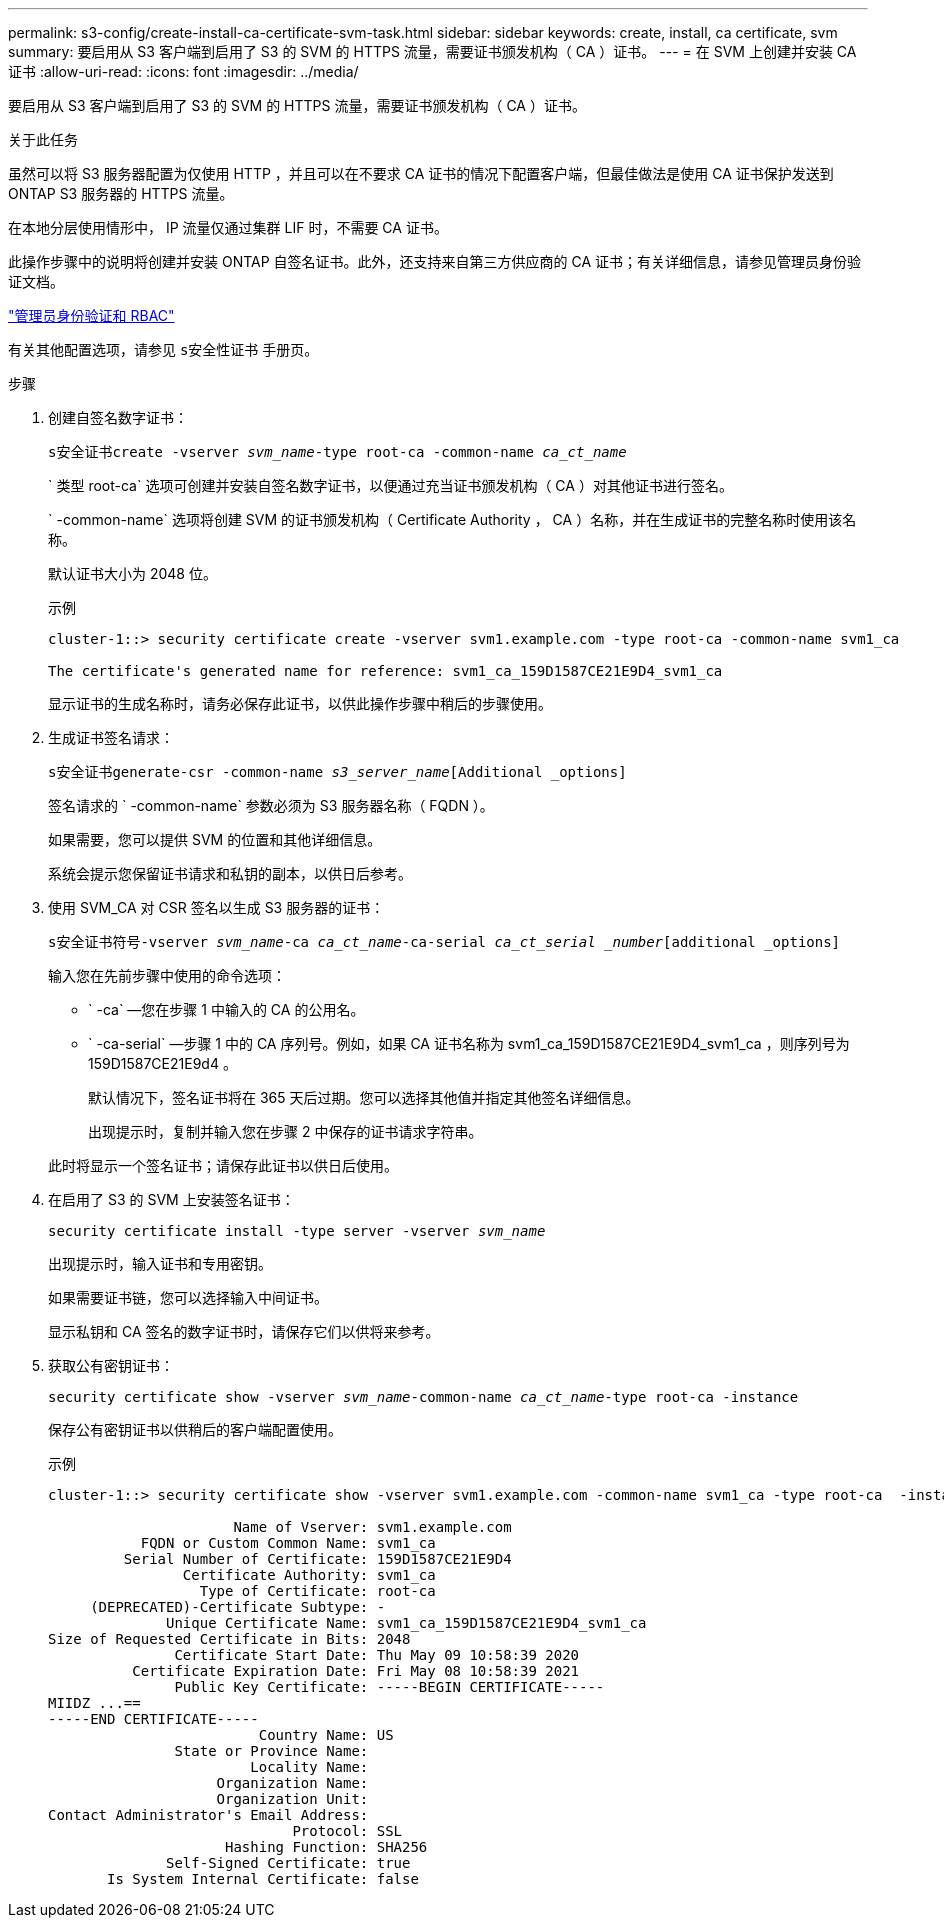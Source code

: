 ---
permalink: s3-config/create-install-ca-certificate-svm-task.html 
sidebar: sidebar 
keywords: create, install, ca certificate, svm 
summary: 要启用从 S3 客户端到启用了 S3 的 SVM 的 HTTPS 流量，需要证书颁发机构（ CA ）证书。 
---
= 在 SVM 上创建并安装 CA 证书
:allow-uri-read: 
:icons: font
:imagesdir: ../media/


[role="lead"]
要启用从 S3 客户端到启用了 S3 的 SVM 的 HTTPS 流量，需要证书颁发机构（ CA ）证书。

.关于此任务
虽然可以将 S3 服务器配置为仅使用 HTTP ，并且可以在不要求 CA 证书的情况下配置客户端，但最佳做法是使用 CA 证书保护发送到 ONTAP S3 服务器的 HTTPS 流量。

在本地分层使用情形中， IP 流量仅通过集群 LIF 时，不需要 CA 证书。

此操作步骤中的说明将创建并安装 ONTAP 自签名证书。此外，还支持来自第三方供应商的 CA 证书；有关详细信息，请参见管理员身份验证文档。

link:../authentication/index.html["管理员身份验证和 RBAC"]

有关其他配置选项，请参见 `s安全性证书` 手册页。

.步骤
. 创建自签名数字证书：
+
`s安全证书create -vserver _svm_name_-type root-ca -common-name _ca_ct_name_`

+
` 类型 root-ca` 选项可创建并安装自签名数字证书，以便通过充当证书颁发机构（ CA ）对其他证书进行签名。

+
` -common-name` 选项将创建 SVM 的证书颁发机构（ Certificate Authority ， CA ）名称，并在生成证书的完整名称时使用该名称。

+
默认证书大小为 2048 位。

+
示例

+
[listing]
----
cluster-1::> security certificate create -vserver svm1.example.com -type root-ca -common-name svm1_ca

The certificate's generated name for reference: svm1_ca_159D1587CE21E9D4_svm1_ca
----
+
显示证书的生成名称时，请务必保存此证书，以供此操作步骤中稍后的步骤使用。

. 生成证书签名请求：
+
`s安全证书generate-csr -common-name _s3_server_name_[Additional _options]`

+
签名请求的 ` -common-name` 参数必须为 S3 服务器名称（ FQDN ）。

+
如果需要，您可以提供 SVM 的位置和其他详细信息。

+
系统会提示您保留证书请求和私钥的副本，以供日后参考。

. 使用 SVM_CA 对 CSR 签名以生成 S3 服务器的证书：
+
`s安全证书符号-vserver _svm_name_-ca _ca_ct_name_-ca-serial _ca_ct_serial _number_[additional _options]`

+
输入您在先前步骤中使用的命令选项：

+
** ` -ca` —您在步骤 1 中输入的 CA 的公用名。
** ` -ca-serial` —步骤 1 中的 CA 序列号。例如，如果 CA 证书名称为 svm1_ca_159D1587CE21E9D4_svm1_ca ，则序列号为 159D1587CE21E9d4 。


+
默认情况下，签名证书将在 365 天后过期。您可以选择其他值并指定其他签名详细信息。

+
出现提示时，复制并输入您在步骤 2 中保存的证书请求字符串。

+
此时将显示一个签名证书；请保存此证书以供日后使用。

. 在启用了 S3 的 SVM 上安装签名证书：
+
`security certificate install -type server -vserver _svm_name_`

+
出现提示时，输入证书和专用密钥。

+
如果需要证书链，您可以选择输入中间证书。

+
显示私钥和 CA 签名的数字证书时，请保存它们以供将来参考。

. 获取公有密钥证书：
+
`security certificate show -vserver _svm_name_-common-name _ca_ct_name_-type root-ca -instance`

+
保存公有密钥证书以供稍后的客户端配置使用。

+
示例

+
[listing]
----
cluster-1::> security certificate show -vserver svm1.example.com -common-name svm1_ca -type root-ca  -instance

                      Name of Vserver: svm1.example.com
           FQDN or Custom Common Name: svm1_ca
         Serial Number of Certificate: 159D1587CE21E9D4
                Certificate Authority: svm1_ca
                  Type of Certificate: root-ca
     (DEPRECATED)-Certificate Subtype: -
              Unique Certificate Name: svm1_ca_159D1587CE21E9D4_svm1_ca
Size of Requested Certificate in Bits: 2048
               Certificate Start Date: Thu May 09 10:58:39 2020
          Certificate Expiration Date: Fri May 08 10:58:39 2021
               Public Key Certificate: -----BEGIN CERTIFICATE-----
MIIDZ ...==
-----END CERTIFICATE-----
                         Country Name: US
               State or Province Name:
                        Locality Name:
                    Organization Name:
                    Organization Unit:
Contact Administrator's Email Address:
                             Protocol: SSL
                     Hashing Function: SHA256
              Self-Signed Certificate: true
       Is System Internal Certificate: false
----

